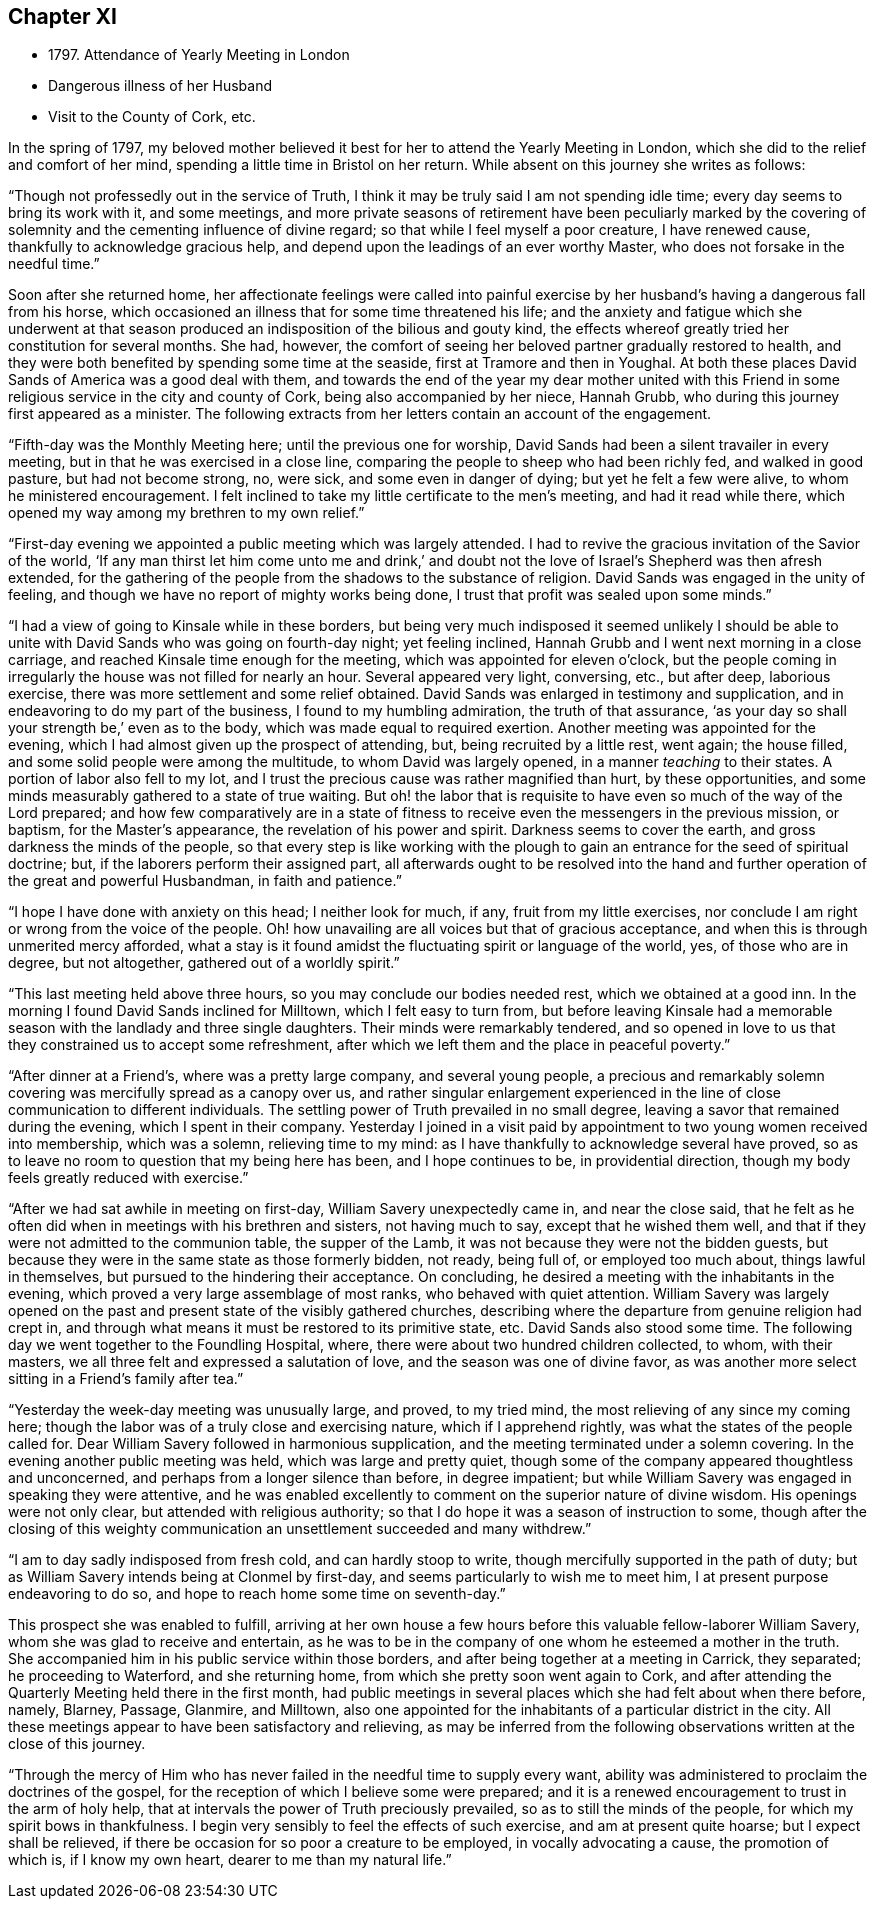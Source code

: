 == Chapter XI

[.chapter-synopsis]
* 1797+++.+++ Attendance of Yearly Meeting in London
* Dangerous illness of her Husband
* Visit to the County of Cork, etc.

In the spring of 1797,
my beloved mother believed it best for her to attend the Yearly Meeting in London,
which she did to the relief and comfort of her mind,
spending a little time in Bristol on her return.
While absent on this journey she writes as follows:

"`Though not professedly out in the service of Truth,
I think it may be truly said I am not spending idle time;
every day seems to bring its work with it, and some meetings,
and more private seasons of retirement have been peculiarly marked by the
covering of solemnity and the cementing influence of divine regard;
so that while I feel myself a poor creature, I have renewed cause,
thankfully to acknowledge gracious help,
and depend upon the leadings of an ever worthy Master,
who does not forsake in the needful time.`"

Soon after she returned home,
her affectionate feelings were called into painful exercise by
her husband`'s having a dangerous fall from his horse,
which occasioned an illness that for some time threatened his life;
and the anxiety and fatigue which she underwent at that season
produced an indisposition of the bilious and gouty kind,
the effects whereof greatly tried her constitution for several months.
She had, however, the comfort of seeing her beloved partner gradually restored to health,
and they were both benefited by spending some time at the seaside,
first at Tramore and then in Youghal.
At both these places David Sands of America was a good deal with them,
and towards the end of the year my dear mother united with this
Friend in some religious service in the city and county of Cork,
being also accompanied by her niece, Hannah Grubb,
who during this journey first appeared as a minister.
The following extracts from her letters contain an account of the engagement.

"`Fifth-day was the Monthly Meeting here; until the previous one for worship,
David Sands had been a silent travailer in every meeting,
but in that he was exercised in a close line,
comparing the people to sheep who had been richly fed, and walked in good pasture,
but had not become strong, no, were sick, and some even in danger of dying;
but yet he felt a few were alive, to whom he ministered encouragement.
I felt inclined to take my little certificate to the men`'s meeting,
and had it read while there, which opened my way among my brethren to my own relief.`"

"`First-day evening we appointed a public meeting which was largely attended.
I had to revive the gracious invitation of the Savior of the world,
'`If any man thirst let him come unto me and drink,`' and doubt not
the love of Israel`'s Shepherd was then afresh extended,
for the gathering of the people from the shadows to the substance of religion.
David Sands was engaged in the unity of feeling,
and though we have no report of mighty works being done,
I trust that profit was sealed upon some minds.`"

"`I had a view of going to Kinsale while in these borders,
but being very much indisposed it seemed unlikely I should be
able to unite with David Sands who was going on fourth-day night;
yet feeling inclined, Hannah Grubb and I went next morning in a close carriage,
and reached Kinsale time enough for the meeting, which was appointed for eleven o`'clock,
but the people coming in irregularly the house was not filled for nearly an hour.
Several appeared very light, conversing, etc., but after deep, laborious exercise,
there was more settlement and some relief obtained.
David Sands was enlarged in testimony and supplication,
and in endeavoring to do my part of the business, I found to my humbling admiration,
the truth of that assurance,
'`as your day so shall your strength be,`' even as to the body,
which was made equal to required exertion.
Another meeting was appointed for the evening,
which I had almost given up the prospect of attending, but,
being recruited by a little rest, went again; the house filled,
and some solid people were among the multitude, to whom David was largely opened,
in a manner _teaching_ to their states.
A portion of labor also fell to my lot,
and I trust the precious cause was rather magnified than hurt, by these opportunities,
and some minds measurably gathered to a state of true waiting.
But oh! the labor that is requisite to have even so much of the way of the Lord prepared;
and how few comparatively are in a state of fitness to
receive even the messengers in the previous mission,
or baptism, for the Master`'s appearance, the revelation of his power and spirit.
Darkness seems to cover the earth, and gross darkness the minds of the people,
so that every step is like working with the plough to
gain an entrance for the seed of spiritual doctrine;
but, if the laborers perform their assigned part,
all afterwards ought to be resolved into the hand and
further operation of the great and powerful Husbandman,
in faith and patience.`"

"`I hope I have done with anxiety on this head; I neither look for much, if any,
fruit from my little exercises,
nor conclude I am right or wrong from the voice of the people.
Oh! how unavailing are all voices but that of gracious acceptance,
and when this is through unmerited mercy afforded,
what a stay is it found amidst the fluctuating spirit or language of the world, yes,
of those who are in degree, but not altogether, gathered out of a worldly spirit.`"

"`This last meeting held above three hours, so you may conclude our bodies needed rest,
which we obtained at a good inn.
In the morning I found David Sands inclined for Milltown, which I felt easy to turn from,
but before leaving Kinsale had a memorable season with
the landlady and three single daughters.
Their minds were remarkably tendered,
and so opened in love to us that they constrained us to accept some refreshment,
after which we left them and the place in peaceful poverty.`"

"`After dinner at a Friend`'s, where was a pretty large company, and several young people,
a precious and remarkably solemn covering was mercifully spread as a canopy over us,
and rather singular enlargement experienced in the line
of close communication to different individuals.
The settling power of Truth prevailed in no small degree,
leaving a savor that remained during the evening, which I spent in their company.
Yesterday I joined in a visit paid by appointment to
two young women received into membership,
which was a solemn, relieving time to my mind:
as I have thankfully to acknowledge several have proved,
so as to leave no room to question that my being here has been,
and I hope continues to be, in providential direction,
though my body feels greatly reduced with exercise.`"

"`After we had sat awhile in meeting on first-day, William Savery unexpectedly came in,
and near the close said,
that he felt as he often did when in meetings with his brethren and sisters,
not having much to say, except that he wished them well,
and that if they were not admitted to the communion table, the supper of the Lamb,
it was not because they were not the bidden guests,
but because they were in the same state as those formerly bidden, not ready,
being full of, or employed too much about, things lawful in themselves,
but pursued to the hindering their acceptance.
On concluding, he desired a meeting with the inhabitants in the evening,
which proved a very large assemblage of most ranks, who behaved with quiet attention.
William Savery was largely opened on the past and
present state of the visibly gathered churches,
describing where the departure from genuine religion had crept in,
and through what means it must be restored to its primitive state, etc.
David Sands also stood some time.
The following day we went together to the Foundling Hospital, where,
there were about two hundred children collected, to whom, with their masters,
we all three felt and expressed a salutation of love,
and the season was one of divine favor,
as was another more select sitting in a Friend`'s family after tea.`"

"`Yesterday the week-day meeting was unusually large, and proved, to my tried mind,
the most relieving of any since my coming here;
though the labor was of a truly close and exercising nature,
which if I apprehend rightly, was what the states of the people called for.
Dear William Savery followed in harmonious supplication,
and the meeting terminated under a solemn covering.
In the evening another public meeting was held, which was large and pretty quiet,
though some of the company appeared thoughtless and unconcerned,
and perhaps from a longer silence than before, in degree impatient;
but while William Savery was engaged in speaking they were attentive,
and he was enabled excellently to comment on the superior nature of divine wisdom.
His openings were not only clear, but attended with religious authority;
so that I do hope it was a season of instruction to some,
though after the closing of this weighty communication
an unsettlement succeeded and many withdrew.`"

"`I am to day sadly indisposed from fresh cold, and can hardly stoop to write,
though mercifully supported in the path of duty;
but as William Savery intends being at Clonmel by first-day,
and seems particularly to wish me to meet him, I at present purpose endeavoring to do so,
and hope to reach home some time on seventh-day.`"

This prospect she was enabled to fulfill,
arriving at her own house a few hours before this valuable fellow-laborer William Savery,
whom she was glad to receive and entertain,
as he was to be in the company of one whom he esteemed a mother in the truth.
She accompanied him in his public service within those borders,
and after being together at a meeting in Carrick, they separated;
he proceeding to Waterford, and she returning home,
from which she pretty soon went again to Cork,
and after attending the Quarterly Meeting held there in the first month,
had public meetings in several places which she had felt about when there before, namely,
Blarney, Passage, Glanmire, and Milltown,
also one appointed for the inhabitants of a particular district in the city.
All these meetings appear to have been satisfactory and relieving,
as may be inferred from the following observations written at the close of this journey.

"`Through the mercy of Him who has never failed in the needful time to supply every want,
ability was administered to proclaim the doctrines of the gospel,
for the reception of which I believe some were prepared;
and it is a renewed encouragement to trust in the arm of holy help,
that at intervals the power of Truth preciously prevailed,
so as to still the minds of the people, for which my spirit bows in thankfulness.
I begin very sensibly to feel the effects of such exercise,
and am at present quite hoarse; but I expect shall be relieved,
if there be occasion for so poor a creature to be employed,
in vocally advocating a cause, the promotion of which is, if I know my own heart,
dearer to me than my natural life.`"
